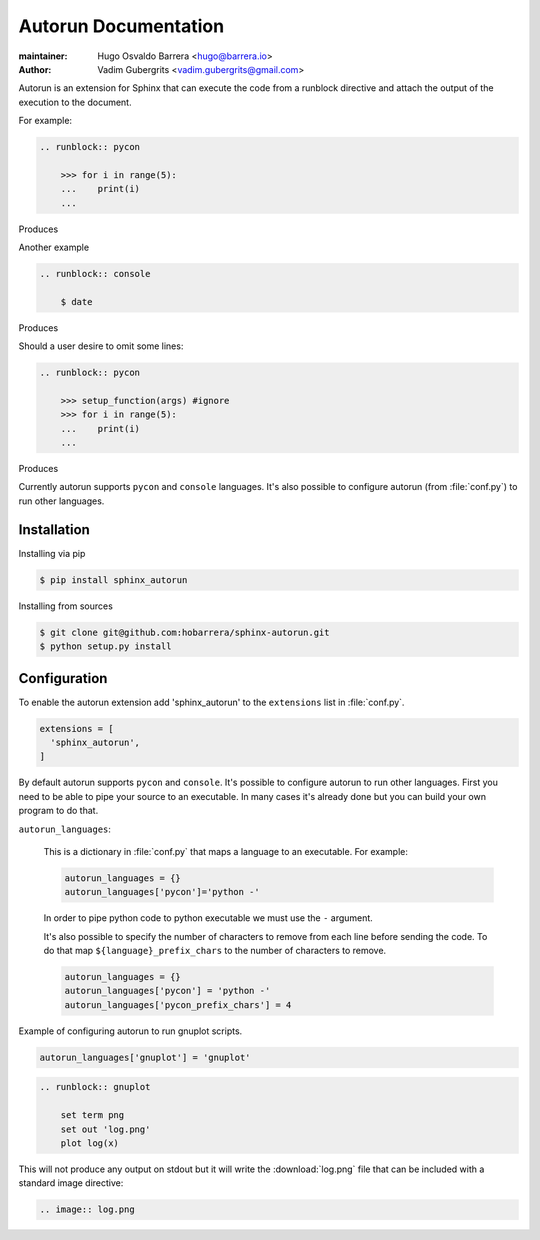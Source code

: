 =====================
Autorun Documentation
=====================

:maintainer: Hugo Osvaldo Barrera <hugo@barrera.io>
:author: Vadim Gubergrits <vadim.gubergrits@gmail.com>

Autorun is an extension for Sphinx that can execute the code from a
runblock directive and attach the output of the execution to the document. 

For example:

.. code-block:: rst

    .. runblock:: pycon
        
        >>> for i in range(5):
        ...    print(i)
        ...

Produces

.. runblock:: pycon
        
    >>> for i in range(5):
    ...    print(i)
    ...


Another example

.. code-block:: rst

    .. runblock:: console

        $ date

Produces

.. runblock:: console

    $ date 
    
Should a user desire to omit some lines:

.. code-block:: rst

    .. runblock:: pycon
        
        >>> setup_function(args) #ignore
        >>> for i in range(5):
        ...    print(i)
        ...

Produces

.. runblock:: pycon
        
    >>> setup_function(args) #ignore
    >>> for i in range(5):
    ...    print(i)
    ...
  

Currently autorun supports ``pycon`` and ``console`` languages. It's also
possible to configure autorun (from :file:`conf.py`) to run other languages.


Installation
-----------------

Installing via pip

.. code-block:: console

    $ pip install sphinx_autorun

Installing from sources

.. code-block:: console

    $ git clone git@github.com:hobarrera/sphinx-autorun.git
    $ python setup.py install


Configuration
-----------------

To enable the autorun extension add 'sphinx_autorun' to the ``extensions`` list
in :file:`conf.py`.

.. code-block:: python

    extensions = [
      'sphinx_autorun',
    ]

By default autorun supports ``pycon`` and ``console``.  It's possible to
configure autorun to run other languages. First you need to be able to pipe your
source to an executable. In many cases it's already done but you can build
your own program to do that.


``autorun_languages``:

    This is a dictionary in :file:`conf.py` that maps a language to an
    executable. For example:
            
    .. code-block:: python
        
        autorun_languages = {}
        autorun_languages['pycon']='python -'
    
    In order to pipe python code to python executable we must use the ``-``
    argument.
    
    It's also possible to specify the number of characters to remove from each
    line before sending the code. To do that map ``${language}_prefix_chars``
    to the number of characters to remove.

    .. code-block:: python

        autorun_languages = {}
        autorun_languages['pycon'] = 'python -'
        autorun_languages['pycon_prefix_chars'] = 4


Example of configuring autorun to run gnuplot scripts.

.. code-block:: python

    autorun_languages['gnuplot'] = 'gnuplot'

.. code-block:: rst

    .. runblock:: gnuplot
        
        set term png
        set out 'log.png'
        plot log(x)


This will not produce any output on stdout but it will write the
:download:`log.png` file that can be included with a standard image directive:

.. code-block:: rst

    .. image:: log.png

